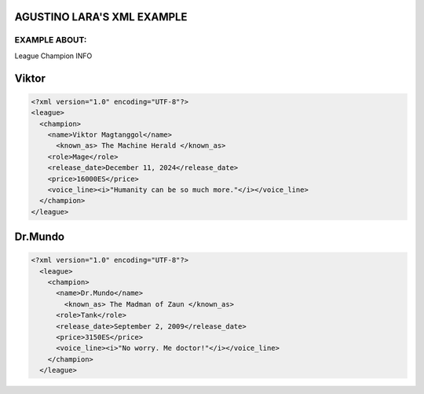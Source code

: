 AGUSTINO LARA'S XML EXAMPLE
===========================

EXAMPLE ABOUT:
--------------
League Champion INFO

Viktor
=========================

.. image:: https://ddragon.leagueoflegends.com/cdn/img/champion/splash/Viktor_0.jpg
   :alt: Node Tree Image
   :width: 720px
   :align: center
.. code-block:: xml

  <?xml version="1.0" encoding="UTF-8"?>
  <league>
    <champion>
      <name>Viktor Magtanggol</name>
        <known_as> The Machine Herald </known_as>
      <role>Mage</role>
      <release_date>December 11, 2024</release_date>
      <price>16000ES</price>
      <voice_line><i>"Humanity can be so much more."</i></voice_line>
    </champion>
  </league>

Dr.Mundo
=========================

.. image:: https://www.mobafire.com/images/champion/skins/landscape/dr-mundo-corporate-762x.jpg
   :alt: Node Tree Image
   :width: 720px
   :align: center

.. code-block:: xml
   
   <?xml version="1.0" encoding="UTF-8"?>
     <league>
       <champion>
         <name>Dr.Mundo</name>
           <known_as> The Madman of Zaun </known_as>
         <role>Tank</role>
         <release_date>September 2, 2009</release_date>
         <price>3150ES</price>
         <voice_line><i>"No worry. Me doctor!"</i></voice_line>
       </champion>
     </league>
